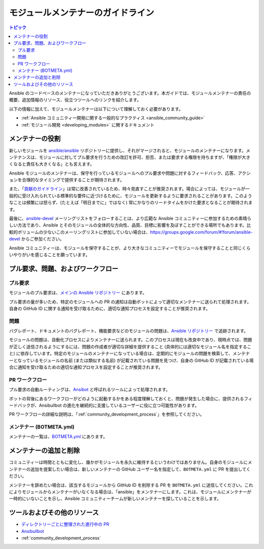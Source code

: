 .. _maintainers:

****************************
モジュールメンテナーのガイドライン
****************************

.. contents:: トピック

Ansible のコードベースのメンテナーになっていただきありがとうございます。本ガイドでは、モジュールメンテナーの責任の概要、追加情報のリソース、役立つツールへのリンクを紹介します。

以下の情報に加えて、モジュールメンテナーは以下について理解しておく必要があります。

* :ref:`Ansible コミュニティー開発に関する一般的なプラクティス <ansible_community_guide>`
* :ref:`モジュール開発 <developing_modules>` に関するドキュメント


メンテナーの役割
===========================

新しいモジュールを `ansible/ansible <https://github.com/ansible/ansible>`_ リポジトリーに提供し、それがマージされると、モジュールのメンテナーになります。メンテナンスは、モジュールに対してプル要求を行うための改訂を許可、拒否、または要求する権限を持ちますが、「権限が大きくなると責任も大きくなる」とも言えます。

Ansible モジュールのメンテナーは、保守を行っているモジュールへのプル要求や問題に対するフィードバック、応答、アクションを合理的なタイミングで提供することが期待されます。

また、「`貢献のガイドライン <https://github.com/ansible/ansible/blob/devel/.github/CONTRIBUTING.md>`_」は常に改善されているため、時々見直すことが推奨されます。場合によっては、モジュールが一般的に受け入れられている標準的な要件に近づけるために、モジュールを更新するように要求されることがあります。このようなことは頻繁には怒らず、(たとえば「明日までに」ではなく) 常にかなりのリードタイムをかけた要求となることが期待されます。

最後に、`ansible-devel <https://groups.google.com/forum/#!forum/ansible-devel>`_ メーリングリストをフォローすることは、より広範な Ansible コミュニティーに参加するための素晴らしい方法であり、Ansible とそのモジュールの全体的な方向性、品質、目標に影響を及ぼすことができる場所でもあります。比較的ボリュームの少ないこのメーリングリストに参加していない場合は、https://groups.google.com/forum/#!forum/ansible-devel からご参加ください。

Ansible コミュニティーは、モジュールを保守することが、より大きなコミュニティーでモジュールを保守することと同じくらいやりがいを感じることを願っています。

プル要求、問題、およびワークフロー
===================================

プル要求
-------------

モジュールのプル要求は、`メインの Ansible リポジトリー <https://github.com/ansible/ansible/pulls>`_ にあります。

プル要求の量が多いため、特定のモジュールへの PR の通知は自動ボットによって適切なメンテナーに送られて処理されます。自身の GitHub ID に関する通知を受け取るために、適切な通知プロセスを設定することが推奨されます。

問題
------

バグレポート、ドキュメントのバグレポート、機能要求などのモジュールの問題は、`Ansible リポジトリー <https://github.com/ansible/ansible/issues>`_ で追跡されます。

モジュールの問題は、自動化プロセスによりメンテナーに送られます。このプロセスは現在も改良中であり、現時点では、問題が正しく送信されるようにするには、問題の作成者が適切な詳細を提供すること (具体的には適切なモジュール名を指定すること) に依存しています。特定のモジュールのメンテナーになっている場合は、定期的にモジュールの問題を検索して、メンテナーとなっているモジュールの名前 (または類似する名前) が記載されている問題を見つけ、自身の GitHub ID が記載されている場合に通知を受け取るための適切な通知プロセスを設定することが推奨されます。

PR ワークフロー
-----------

プル要求の自動ルーティングは、`Ansibot <https://github.com/ansible/ansibullbot>`_ と呼ばれるツールによって処理されます。

ボットの背後にあるワークフローがどのように起動するかをある程度理解しておくと、問題が発生した場合に、提供されるフィードバックが、Ansibullbot の進化を継続的に支援しているユーザーに役に立つ可能性があります。

PR ワークフローの詳細な説明は、「:ref:`community_development_process`」を参照してください。

メンテナー (BOTMETA.yml)
-------------------------

メンテナーの一覧は、`BOTMETA.yml <https://github.com/ansible/ansible/blob/devel/.github/BOTMETA.yml>`_ にあります。

メンテナーの追加と削除
===============================

コミュニティーは時間とともに変化し、誰かがモジュールを永久に維持するというわけではありません。自身のモジュールにメンテナーの追加を提案したい場合は、新しいメンテナーの GitHub ユーザー名を指定して、``BOTMETA.yml`` に PR を提出してください。

メンテナーを辞めたい場合は、該当するモジュールから GitHub ID を削除する PR を ``BOTMETA.yml`` に送信してください。これによりモジュールからメンテナーがいなくなる場合は、「ansible」をメンテナーにします。これは、モジュールにメンテナーが一時的にいないことを示し、Ansible コミュニティーチームが新しいメンテナーを探していることを示します。

ツールおよびその他のリソース
=========================

* `ディレクトリーごとに整理された進行中の PR <https://ansible.sivel.net/pr/byfile.html>`_
* `Ansibullbot <https://github.com/ansible/ansibullbot>`_
* :ref:`community_development_process`

